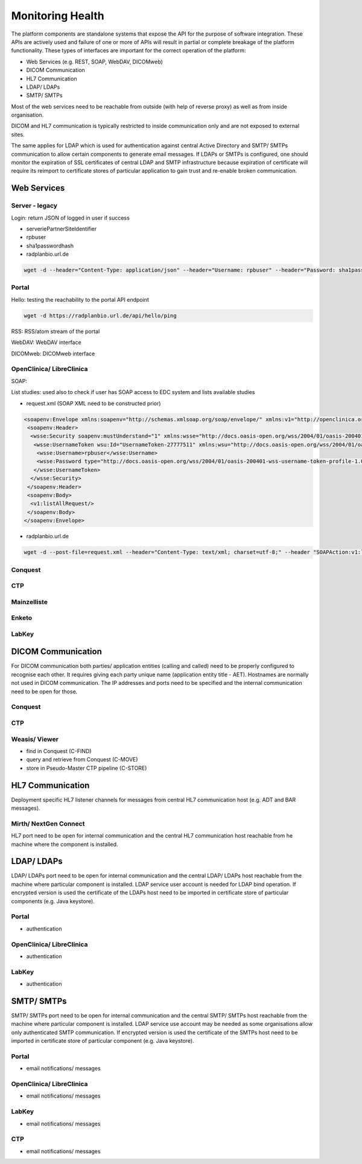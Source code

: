 Monitoring Health
=================

The platform components are standalone systems that expose the API for the purpose of software integration. These APIs
are actively used and failure of one or more of APIs will result in partial or complete breakage of the platform functionality.
These types of interfaces are important for the correct operation of the platform:

- Web Services (e.g. REST, SOAP, WebDAV, DICOMweb)
- DICOM Communication
- HL7 Communication
- LDAP/ LDAPs
- SMTP/ SMTPs

Most of the web services need to be reachable from outside (with help of reverse proxy) as well as from inside organisation.

DICOM and HL7 communication is typically restricted to inside communication only and are not exposed to external sites.

The same applies for LDAP which is used for authentication against central Active Directory and SMTP/ SMTPs communication
to allow certain components to generate email messages. If LDAPs or SMTPs is configured, one should monitor the expiration of
SSL certificates of central LDAP and SMTP infrastructure because expiration of certificate will require its reimport to
certificate stores of particular application to gain trust and re-enable broken communication.

Web Services
------------

Server - legacy
^^^^^^^^^^^^^^^

Login: return JSON of logged in user if success

- serveriePartnerSiteIdentifier
- rpbuser
- sha1passwordhash
- radplanbio.url.de

.. code-block:: bash

    wget -d --header="Content-Type: application/json" --header="Username: rpbuser" --header="Password: sha1passwordhash" https://radplanbio.url.de/serveriePartnerSiteIdentifier/api/v1/getMyDefaultAccount/

Portal
^^^^^^

Hello: testing the reachability to the portal API endpoint

.. code-block:: bash

    wget -d https://radplanbio.url.de/api/hello/ping

RSS: RSS/atom stream of the portal

.. code-block:: bash
    :caption: Retrieving portal RSS stream

     wget -d --header="Content-Type: application/rss+xml; charset=utf-8;" https://radplanbio.url.de/api/rss

WebDAV: WebDAV interface

.. code-block:: bash
    :caption: Listing study folders

     davix-ls https://radplanbio.url.de/api/v1/webdav/studies --userlogin rpbapikey --userpass anything

DICOMweb: DICOMweb interface

.. code-block:: bash
    :caption: Storing DICOM instances into research PACS (STOW-RS), clinical trial agnostic

     https://radplanbio.url.de/api/v1/dicomweb/studies

OpenClinica/ LibreClinica
^^^^^^^^^^^^^^^^^^^^^^^^^

SOAP:

List studies: used also to check if user has SOAP access to EDC system and lists available studies

- request.xml (SOAP XML need to be constructed prior)

.. code-block:: XML

    <soapenv:Envelope xmlns:soapenv="http://schemas.xmlsoap.org/soap/envelope/" xmlns:v1="http://openclinica.org/ws/study/v1">
     <soapenv:Header>
      <wsse:Security soapenv:mustUnderstand="1" xmlns:wsse="http://docs.oasis-open.org/wss/2004/01/oasis-200401-wss-wssecurity-secext-1.0.xsd">
       <wsse:UsernameToken wsu:Id="UsernameToken-27777511" xmlns:wsu="http://docs.oasis-open.org/wss/2004/01/oasis-200401-wss-wssecurity-utility-1.0.xsd">
        <wsse:Username>rpbuser</wsse:Username>
        <wsse:Password type="http://docs.oasis-open.org/wss/2004/01/oasis-200401-wss-username-token-profile-1.0#PasswordText">sha1passwordhash</wsse:Password>
       </wsse:UsernameToken>
      </wsse:Security>
     </soapenv:Header>
     <soapenv:Body>
      <v1:listAllRequest/>
     </soapenv:Body>
    </soapenv:Envelope>

- radplanbio.url.de

.. code-block:: bash

    wget -d --post-file=request.xml --header="Content-Type: text/xml; charset=utf-8;" --header "SOAPAction:v1:listAllRequest" https://radplanbio.url.de/OpenClinica-ws/ws/study/v1/studyWsdl.wsdl

Conquest
^^^^^^^^

CTP
^^^

Mainzelliste
^^^^^^^^^^^^

Enketo
^^^^^^

LabKey
^^^^^^

DICOM Communication
-------------------

For DICOM communication both parties/ application entities (calling and called) need to be properly configured to recognise each other. It requires giving each
party unique name (application entity title - AET). Hostnames are normally not used in DICOM communication. The IP addresses and ports need to be specified and
the internal communication need to be open for those.

Conquest
^^^^^^^^

CTP
^^^

Weasis/ Viewer
^^^^^^^^^^^^^^

- find in Conquest (C-FIND)
- query and retrieve from Conquest (C-MOVE)
- store in Pseudo-Master CTP pipeline (C-STORE)

HL7 Communication
-----------------

Deployment specific HL7 listener channels for messages from central HL7 communication host (e.g. ADT and BAR messages).

Mirth/ NextGen Connect
^^^^^^^^^^^^^^^^^^^^^^

HL7 port need to be open for internal communication and the central HL7 communication host reachable from he machine where the component is installed.

LDAP/ LDAPs
-----------

LDAP/ LDAPs port need to be open for internal communication and the central LDAP/ LDAPs host reachable from the machine where particular component
is installed. LDAP service user account is needed for LDAP bind operation. If encrypted version is used the certificate of the LDAPs host need to be
imported in certificate store of particular components (e.g. Java keystore).

Portal
^^^^^^

- authentication

OpenClinica/ LibreClinica
^^^^^^^^^^^^^^^^^^^^^^^^^

- authentication

LabKey
^^^^^^

- authentication

SMTP/ SMTPs
-----------

SMTP/ SMTPs port need to be open for internal communication and the central SMTP/ SMTPs host reachable from the machine where particular component
is installed. LDAP service use account may be needed as some organisations allow only authenticated SMTP communication.
If encrypted version is used the certificate of the SMTPs host need to be imported in certificate store of
particular component (e.g. Java keystore).

Portal
^^^^^^

- email notifications/ messages

OpenClinica/ LibreClinica
^^^^^^^^^^^^^^^^^^^^^^^^^

- email notifications/ messages

LabKey
^^^^^^

- email notifications/ messages

CTP
^^^

- email notifications/ messages
